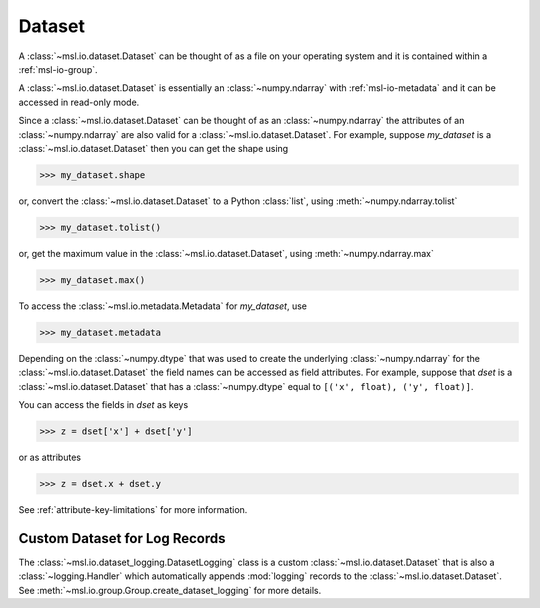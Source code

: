.. _msl-io-dataset:

=======
Dataset
=======
A :class:`~msl.io.dataset.Dataset` can be thought of as a file on your operating system and it
is contained within a :ref:`msl-io-group`.

A :class:`~msl.io.dataset.Dataset` is essentially an :class:`~numpy.ndarray` with :ref:`msl-io-metadata`
and it can be accessed in read-only mode.

Since a :class:`~msl.io.dataset.Dataset` can be thought of as an :class:`~numpy.ndarray` the attributes of
an :class:`~numpy.ndarray` are also valid for a :class:`~msl.io.dataset.Dataset`. For example, suppose
`my_dataset` is a :class:`~msl.io.dataset.Dataset` then you can get the shape using

.. code-block:: pycon

   >>> my_dataset.shape

or, convert the :class:`~msl.io.dataset.Dataset` to a Python :class:`list`, using :meth:`~numpy.ndarray.tolist`

.. code-block:: pycon

   >>> my_dataset.tolist()

or, get the maximum value in the :class:`~msl.io.dataset.Dataset`, using :meth:`~numpy.ndarray.max`

.. code-block:: pycon

   >>> my_dataset.max()

To access the :class:`~msl.io.metadata.Metadata` for `my_dataset`, use

.. code-block:: pycon

   >>> my_dataset.metadata

Depending on the :class:`~numpy.dtype` that was used to create the underlying :class:`~numpy.ndarray` for the
:class:`~msl.io.dataset.Dataset` the field names can be accessed as field attributes. For example, suppose
that `dset` is a :class:`~msl.io.dataset.Dataset` that has a :class:`~numpy.dtype` equal to
``[('x', float), ('y', float)]``.

You can access the fields in `dset` as keys

.. code-block:: pycon

   >>> z = dset['x'] + dset['y']

or as attributes

.. code-block:: pycon

   >>> z = dset.x + dset.y

See :ref:`attribute-key-limitations` for more information.

Custom Dataset for Log Records
------------------------------
The :class:`~msl.io.dataset_logging.DatasetLogging` class is a custom :class:`~msl.io.dataset.Dataset`
that is also a :class:`~logging.Handler` which automatically appends :mod:`logging` records
to the :class:`~msl.io.dataset.Dataset`. See :meth:`~msl.io.group.Group.create_dataset_logging` for more details.
